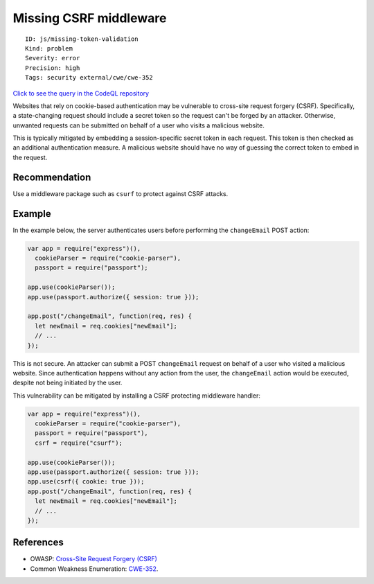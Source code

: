 Missing CSRF middleware
=======================

::

    ID: js/missing-token-validation
    Kind: problem
    Severity: error
    Precision: high
    Tags: security external/cwe/cwe-352

`Click to see the query in the CodeQL
repository <https://github.com/github/codeql/tree/main/javascript/ql/src/Security/CWE-352/MissingCsrfMiddleware.ql>`__

Websites that rely on cookie-based authentication may be vulnerable to
cross-site request forgery (CSRF). Specifically, a state-changing
request should include a secret token so the request can't be forged by
an attacker. Otherwise, unwanted requests can be submitted on behalf of
a user who visits a malicious website.

This is typically mitigated by embedding a session-specific secret token
in each request. This token is then checked as an additional
authentication measure. A malicious website should have no way of
guessing the correct token to embed in the request.

Recommendation
--------------

Use a middleware package such as ``csurf`` to protect against CSRF
attacks.

Example
-------

In the example below, the server authenticates users before performing
the ``changeEmail`` POST action:

.. code:: javascript

    var app = require("express")(),
      cookieParser = require("cookie-parser"),
      passport = require("passport");

    app.use(cookieParser());
    app.use(passport.authorize({ session: true }));

    app.post("/changeEmail", function(req, res) {
      let newEmail = req.cookies["newEmail"];
      // ...
    });

This is not secure. An attacker can submit a POST ``changeEmail``
request on behalf of a user who visited a malicious website. Since
authentication happens without any action from the user, the
``changeEmail`` action would be executed, despite not being initiated by
the user.

This vulnerability can be mitigated by installing a CSRF protecting
middleware handler:

.. code:: javascript

    var app = require("express")(),
      cookieParser = require("cookie-parser"),
      passport = require("passport"),
      csrf = require("csurf");

    app.use(cookieParser());
    app.use(passport.authorize({ session: true }));
    app.use(csrf({ cookie: true }));
    app.post("/changeEmail", function(req, res) {
      let newEmail = req.cookies["newEmail"];
      // ...
    });

References
----------

-  OWASP: `Cross-Site Request Forgery
   (CSRF) <https://www.owasp.org/index.php/Cross-Site_Request_Forgery_(CSRF)>`__
-  Common Weakness Enumeration:
   `CWE-352 <https://cwe.mitre.org/data/definitions/352.html>`__.
